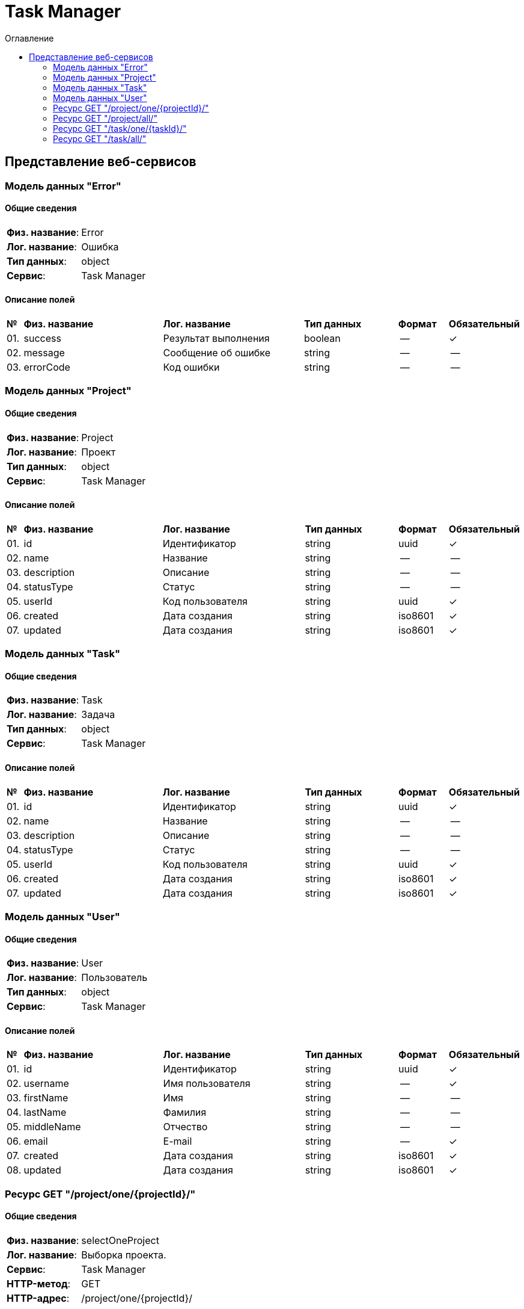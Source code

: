 = Task Manager
:toc-title: Оглавление
:toc:

== Представление веб-сервисов 

=== Модель данных "Error" [[Error]]

==== Общие сведения

[cols="20,80"]
|===

|*Физ. название*:
|Error

|*Лог. название*:
|Ошибка

|*Тип данных*:
|object

|*Сервис*:
|Task Manager

|===

==== Описание полей 

[cols="0,30,30,20,10,10"]
|===

^|*№*
|*Физ. название*
|*Лог. название*
^|*Тип данных*
^|*Формат*
^|*Обязательный*


^|01. 
|success
|Результат выполнения
^| boolean
^|--
^|✓

^|02. 
|message
|Сообщение об ошибке
^| string
^|--
^|--

^|03. 
|errorCode
|Код ошибки
^| string
^|--
^|--

|===

=== Модель данных "Project" [[Project]]

==== Общие сведения

[cols="20,80"]
|===

|*Физ. название*:
|Project

|*Лог. название*:
|Проект

|*Тип данных*:
|object

|*Сервис*:
|Task Manager

|===

==== Описание полей 

[cols="0,30,30,20,10,10"]
|===

^|*№*
|*Физ. название*
|*Лог. название*
^|*Тип данных*
^|*Формат*
^|*Обязательный*


^|01. 
|id
|Идентификатор
^| string
^|uuid
^|✓

^|02. 
|name
|Название
^| string
^|--
^|--

^|03. 
|description
|Описание
^| string
^|--
^|--

^|04. 
|statusType
|Статус
^| string
^|--
^|--

^|05. 
|userId
|Код пользователя
^| string
^|uuid
^|✓

^|06. 
|created
|Дата создания
^| string
^|iso8601
^|✓

^|07. 
|updated
|Дата создания
^| string
^|iso8601
^|✓

|===

=== Модель данных "Task" [[Task]]

==== Общие сведения

[cols="20,80"]
|===

|*Физ. название*:
|Task

|*Лог. название*:
|Задача

|*Тип данных*:
|object

|*Сервис*:
|Task Manager

|===

==== Описание полей 

[cols="0,30,30,20,10,10"]
|===

^|*№*
|*Физ. название*
|*Лог. название*
^|*Тип данных*
^|*Формат*
^|*Обязательный*


^|01. 
|id
|Идентификатор
^| string
^|uuid
^|✓

^|02. 
|name
|Название
^| string
^|--
^|--

^|03. 
|description
|Описание
^| string
^|--
^|--

^|04. 
|statusType
|Статус
^| string
^|--
^|--

^|05. 
|userId
|Код пользователя
^| string
^|uuid
^|✓

^|06. 
|created
|Дата создания
^| string
^|iso8601
^|✓

^|07. 
|updated
|Дата создания
^| string
^|iso8601
^|✓

|===

=== Модель данных "User" [[User]]

==== Общие сведения

[cols="20,80"]
|===

|*Физ. название*:
|User

|*Лог. название*:
|Пользователь

|*Тип данных*:
|object

|*Сервис*:
|Task Manager

|===

==== Описание полей 

[cols="0,30,30,20,10,10"]
|===

^|*№*
|*Физ. название*
|*Лог. название*
^|*Тип данных*
^|*Формат*
^|*Обязательный*


^|01. 
|id
|Идентификатор
^| string
^|uuid
^|✓

^|02. 
|username
|Имя пользователя
^| string
^|--
^|✓

^|03. 
|firstName
|Имя
^| string
^|--
^|--

^|04. 
|lastName
|Фамилия
^| string
^|--
^|--

^|05. 
|middleName
|Отчество
^| string
^|--
^|--

^|06. 
|email
|E-mail
^| string
^|--
^|✓

^|07. 
|created
|Дата создания
^| string
^|iso8601
^|✓

^|08. 
|updated
|Дата создания
^| string
^|iso8601
^|✓

|===

=== Ресурс GET "/project/one/{projectId}/" 
==== Общие сведения

[cols="20,80"]
|===

|*Физ. название*:
|selectOneProject

|*Лог. название*:
|Выборка проекта.

|*Сервис*:
|Task Manager

|*HTTP-метод*:
|GET

|*HTTP-адрес*:
|/project/one/{projectId}/

|===

==== Описание параметров 

[cols="0,20,20,10,10,10,10"]
|===

^|*№*
|*Физ. название*
|*Лог. название*
^|*Тип*
^|*Формат*
^|*Вид*
^|*Обязательный*


^|01. 
|projectId
|Код проекта
^|string
^|uuid
^|path
^|✓


|===

==== Описание запроса 

[cols="0,20,50,20,10"]
|===

^|*№*
^|*Медиа тип*
^|*Тип данных*
^|*Формат*
^|*Обязательный*


5+^| Отсутствует 


|===

==== Описание ответов 

[cols="0,15,20,50,30,20"]
|===

^|*№*
^|*HTTP-код*
^|*Медиа тип*
|*Описание*
^|*Тип данных*
^|*Формат*


^|01. 
^|200
^| "application/json" 
|Успешный ответ
^| <<Project,Project>>
^|--


^|01. 
^|200
^| "application/xml" 
|Успешный ответ
^| <<Project,Project>>
^|--


^|02. 
^|default
^| "application/json" 
|Неизветсная ошибока
^| <<Error,Error>>
^|--


|===

=== Ресурс GET "/project/all/" 
==== Общие сведения

[cols="20,80"]
|===

|*Физ. название*:
|selectAllProject

|*Лог. название*:
|Выборка всех проектов.

|*Сервис*:
|Task Manager

|*HTTP-метод*:
|GET

|*HTTP-адрес*:
|/project/all/

|===

==== Описание параметров 

[cols="0,20,20,10,10,10,10"]
|===

^|*№*
|*Физ. название*
|*Лог. название*
^|*Тип*
^|*Формат*
^|*Вид*
^|*Обязательный*


7+^| Отсутствует 


|===

==== Описание запроса 

[cols="0,20,50,20,10"]
|===

^|*№*
^|*Медиа тип*
^|*Тип данных*
^|*Формат*
^|*Обязательный*


5+^| Отсутствует 


|===

==== Описание ответов 

[cols="0,15,20,50,30,20"]
|===

^|*№*
^|*HTTP-код*
^|*Медиа тип*
|*Описание*
^|*Тип данных*
^|*Формат*


^|01. 
^|200
^| "application/json" 
|Успешный ответ
^| <<Project,Project>>[]
^|--


^|01. 
^|200
^| "application/xml" 
|Успешный ответ
^| <<Project,Project>>[]
^|--


^|02. 
^|default
^| "application/json" 
|Неизветсная ошибока
^| <<Error,Error>>
^|--


|===

=== Ресурс GET "/task/one/{taskId}/" 
==== Общие сведения

[cols="20,80"]
|===

|*Физ. название*:
|selectOneTask

|*Лог. название*:
|Выборка задачи.

|*Сервис*:
|Task Manager

|*HTTP-метод*:
|GET

|*HTTP-адрес*:
|/task/one/{taskId}/

|===

==== Описание параметров 

[cols="0,20,20,10,10,10,10"]
|===

^|*№*
|*Физ. название*
|*Лог. название*
^|*Тип*
^|*Формат*
^|*Вид*
^|*Обязательный*


^|01. 
|taskId
|Код задачи
^|string
^|uuid
^|path
^|✓


|===

==== Описание запроса 

[cols="0,20,50,20,10"]
|===

^|*№*
^|*Медиа тип*
^|*Тип данных*
^|*Формат*
^|*Обязательный*


5+^| Отсутствует 


|===

==== Описание ответов 

[cols="0,15,20,50,30,20"]
|===

^|*№*
^|*HTTP-код*
^|*Медиа тип*
|*Описание*
^|*Тип данных*
^|*Формат*


^|01. 
^|200
^| "application/json" 
|Успешный ответ
^| <<Task,Task>>
^|--


^|01. 
^|200
^| "application/xml" 
|Успешный ответ
^| <<Task,Task>>
^|--


^|02. 
^|default
^| "application/json" 
|Неизветсная ошибока
^| <<Error,Error>>
^|--


|===

=== Ресурс GET "/task/all/" 
==== Общие сведения

[cols="20,80"]
|===

|*Физ. название*:
|selectAllTask

|*Лог. название*:
|Выборка всех задач.

|*Сервис*:
|Task Manager

|*HTTP-метод*:
|GET

|*HTTP-адрес*:
|/task/all/

|===

==== Описание параметров 

[cols="0,20,20,10,10,10,10"]
|===

^|*№*
|*Физ. название*
|*Лог. название*
^|*Тип*
^|*Формат*
^|*Вид*
^|*Обязательный*


7+^| Отсутствует 


|===

==== Описание запроса 

[cols="0,20,50,20,10"]
|===

^|*№*
^|*Медиа тип*
^|*Тип данных*
^|*Формат*
^|*Обязательный*


5+^| Отсутствует 


|===

==== Описание ответов 

[cols="0,15,20,50,30,20"]
|===

^|*№*
^|*HTTP-код*
^|*Медиа тип*
|*Описание*
^|*Тип данных*
^|*Формат*


^|01. 
^|200
^| "application/json" 
|Успешный ответ
^| <<Task,Task>>[]
^|--


^|01. 
^|200
^| "application/xml" 
|Успешный ответ
^| <<Task,Task>>[]
^|--


^|02. 
^|default
^| "application/json" 
|Неизветсная ошибока
^| <<Error,Error>>
^|--


|===

